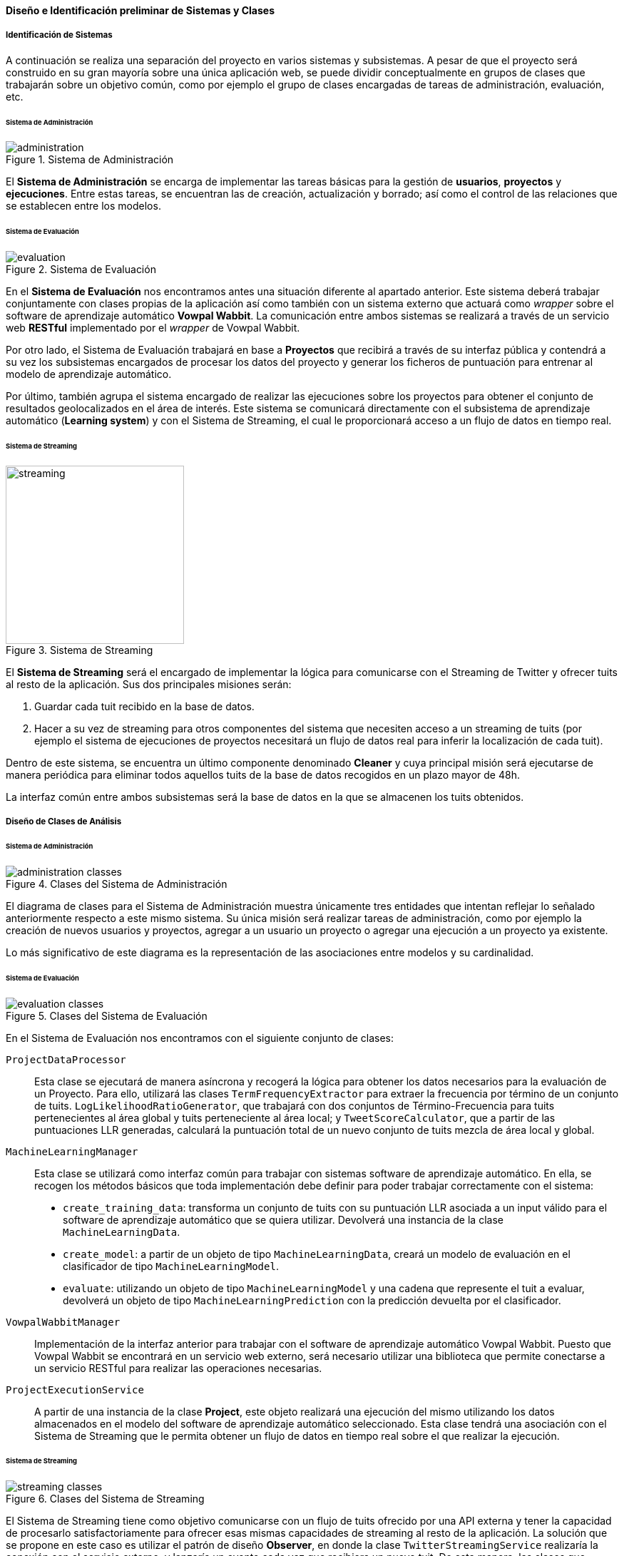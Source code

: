 ==== Diseño e Identificación preliminar de Sistemas y Clases

===== Identificación de Sistemas

A continuación se realiza una separación del proyecto en varios sistemas y subsistemas. A pesar de que el proyecto será construido en su gran mayoría sobre una única aplicación web, se puede dividir conceptualmente en grupos de clases que trabajarán sobre un objetivo común, como por ejemplo el grupo de clases encargadas de tareas de administración, evaluación, etc.

====== Sistema de Administración

.Sistema de Administración
image::application/analysis/systems/administration.png[align="center"]

El *Sistema de Administración* se encarga de implementar las tareas básicas para la gestión de *usuarios*, *proyectos* y *ejecuciones*. Entre estas tareas, se encuentran las de creación, actualización y borrado; así como el control de las relaciones que se establecen entre los modelos.

====== Sistema de Evaluación

.Sistema de Evaluación
image::application/analysis/systems/evaluation.png[align="center"]

En el *Sistema de Evaluación* nos encontramos antes una situación diferente al apartado anterior. Este sistema deberá trabajar conjuntamente con clases propias de la aplicación así como también con un sistema externo que actuará como _wrapper_ sobre el software de aprendizaje automático *Vowpal Wabbit*. La comunicación entre ambos sistemas se realizará a través de un servicio web *RESTful* implementado por el _wrapper_ de Vowpal Wabbit.

Por otro lado, el Sistema de Evaluación trabajará en base a *Proyectos* que recibirá a través de su interfaz pública y contendrá a su vez los subsistemas encargados de procesar los datos del proyecto y generar los ficheros de puntuación para entrenar al modelo de aprendizaje automático.

Por último, también agrupa el sistema encargado de realizar las ejecuciones sobre los proyectos para obtener el conjunto de resultados geolocalizados en el área de interés. Este sistema se comunicará directamente con el subsistema de aprendizaje automático (*Learning system*) y con el Sistema de Streaming, el cual le proporcionará acceso a un flujo de datos en tiempo real.

====== Sistema de Streaming

.Sistema de Streaming
image::application/analysis/systems/streaming.png[height="250px",align="center"]

El *Sistema de Streaming* será el encargado de implementar la lógica para comunicarse con el Streaming de Twitter y ofrecer tuits al resto de la aplicación. Sus dos principales misiones serán:

. Guardar cada tuit recibido en la base de datos.
. Hacer a su vez de streaming para otros componentes del sistema que necesiten acceso a un streaming de tuits (por ejemplo el sistema de ejecuciones de proyectos necesitará un flujo de datos real para inferir la localización de cada tuit).

Dentro de este sistema, se encuentra un último componente denominado *Cleaner* y cuya principal misión será ejecutarse de manera periódica para eliminar todos aquellos tuits de la base de datos recogidos en un plazo mayor de 48h.

La interfaz común entre ambos subsistemas será la base de datos en la que se almacenen los tuits obtenidos.

===== Diseño de Clases de Análisis

====== Sistema de Administración

.Clases del Sistema de Administración
image::application/analysis/systems/administration-classes.png[align="center"]

El diagrama de clases para el Sistema de Administración muestra únicamente tres entidades que intentan reflejar lo señalado anteriormente respecto a este mismo sistema. Su única misión será realizar tareas de administración, como por ejemplo la creación de nuevos usuarios y proyectos, agregar a un usuario un proyecto o agregar una ejecución a un proyecto ya existente.

Lo más significativo de este diagrama es la representación de las asociaciones entre modelos y su cardinalidad.

====== Sistema de Evaluación

.Clases del Sistema de Evaluación
image::application/analysis/systems/evaluation-classes.png[align="center"]

En el Sistema de Evaluación nos encontramos con el siguiente conjunto de clases:

`ProjectDataProcessor`::

Esta clase se ejecutará de manera asíncrona y recogerá la lógica para obtener los datos necesarios para la evaluación de un Proyecto. Para ello, utilizará las clases `TermFrequencyExtractor` para extraer la frecuencia por término de un conjunto de tuits. `LogLikelihoodRatioGenerator`, que trabajará con dos conjuntos de Término-Frecuencia para tuits pertenecientes al área global y tuits perteneciente al área local; y `TweetScoreCalculator`, que a partir de las puntuaciones LLR generadas, calculará la puntuación total de un nuevo conjunto de tuits mezcla de área local y global.

`MachineLearningManager`::

Esta clase se utilizará como interfaz común para trabajar con sistemas software de aprendizaje automático. En ella, se recogen los métodos básicos que toda implementación debe definir para poder trabajar correctamente con el sistema:
* `create_training_data`: transforma un conjunto de tuits con su puntuación LLR asociada a un input válido para el software de aprendizaje automático que se quiera utilizar. Devolverá una instancia de la clase `MachineLearningData`.
* `create_model`: a partir de un objeto de tipo `MachineLearningData`, creará un modelo de evaluación en el clasificador de tipo `MachineLearningModel`.
* `evaluate`: utilizando un objeto de tipo `MachineLearningModel` y una cadena que represente el tuit a evaluar, devolverá un objeto de tipo `MachineLearningPrediction` con la predicción devuelta por el clasificador.

`VowpalWabbitManager`::

Implementación de la interfaz anterior para trabajar con el software de aprendizaje automático Vowpal Wabbit. Puesto que Vowpal Wabbit se encontrará en un servicio web externo, será necesario utilizar una biblioteca que permite conectarse a un servicio RESTful para realizar las operaciones necesarias.

`ProjectExecutionService`::

A partir de una instancia de la clase *Project*, este objeto realizará una ejecución del mismo utilizando los datos almacenados en el modelo del software de aprendizaje automático seleccionado. Esta clase tendrá una asociación con el Sistema de Streaming que le permita obtener un flujo de datos en tiempo real sobre el que realizar la ejecución.

====== Sistema de Streaming

.Clases del Sistema de Streaming
image::application/analysis/systems/streaming-classes.png[align="center"]

El Sistema de Streaming tiene como objetivo comunicarse con un flujo de tuits ofrecido por una API externa y tener la capacidad de procesarlo satisfactoriamente para ofrecer esas mismas capacidades de streaming al resto de la aplicación. La solución que se propone en este caso es utilizar el patrón de diseño *Observer*, en donde la clase `TwitterStreamingService` realizaría la conexión con el servicio externo, y lanzaría un evento cada vez que recibiera un nuevo tuit. De esta manera, las clases que requieran de un flujo de tuits en tiempo real únicamente tendría que suscribirise como _listener_ de la clase `TwitterStreamingService`, implementar la interfaz `TwitterStreamingListener` y redefinir su método `on_tweet_received` para trabajar con el nuevo tuit recibido.

La clase `RecollectionService`, por ejemplo, implementaría la interfaz anterior para guardar todos los tuits recibidos en la base de datos, actuando así como el recolector de tuits del sistema. Por otro lado, la clase `PublicationService` realizará una implementación para publicar cada tuit recibido al resto del sistema.

Con el objetivo de poder realizar un sistema escalable, el sistema de streaming se ejecutará como un componente externo de la aplicación, puesto que podría presentar problemas a la hora de ejecutar dos instancias de la aplicación con el sistema de streaming integrado (produciendo resultados duplicados en la base de datos por acceder de manera concurrente al mismo flujo de datos).

Para comunicar ambos sistemas se utilizará una cola de mensajes (como por ejemplo *RabbitMQfootnote:[http://www.rabbitmq.com/]*) que transportará los tuits en un formato intermedio (JSON). En la aplicación web, cada instancia que necesite un flujo de datos necesitará suscribirse a una de las colas para recuperar el mensaje y poder trabajar con él (un caso de uso para esta funcionalidad sería en el momento de ejecutar un proyecto, donde la aplicación web necesitará un flujo en tiempo real de tuits para evaluarlos contra el modelo e identificar aquellos que pertenecen al área local).

`Cleaner` es una clase que se ejecutará como *cron* de la aplicación de manera periódica en plazos de 24 horas. Su misión será eliminar tuits más antiguos de 48 horas.
